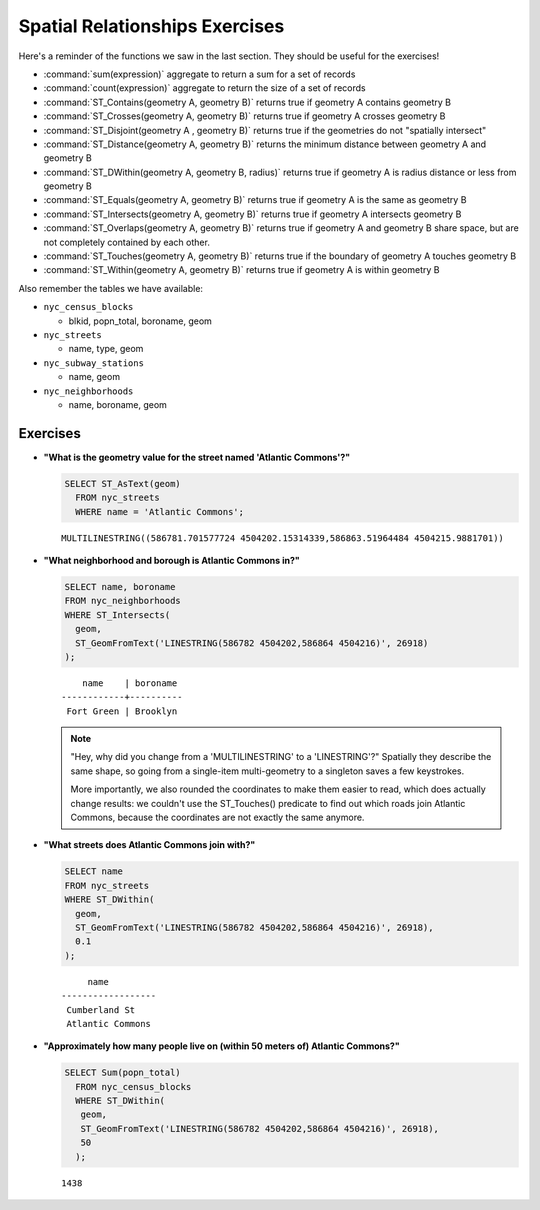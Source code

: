 .. _spatial_relationships_exercises:

Spatial Relationships Exercises
===============================

Here's a reminder of the functions we saw in the last section. They should be useful for the exercises!

* :command:`sum(expression)` aggregate to return a sum for a set of records
* :command:`count(expression)` aggregate to return the size of a set of records
* :command:`ST_Contains(geometry A, geometry B)` returns true if geometry A contains geometry B
* :command:`ST_Crosses(geometry A, geometry B)` returns true if geometry A crosses geometry B
* :command:`ST_Disjoint(geometry A , geometry B)` returns true if the geometries do not "spatially intersect"
* :command:`ST_Distance(geometry A, geometry B)` returns the minimum distance between geometry A and geometry B
* :command:`ST_DWithin(geometry A, geometry B, radius)` returns true if geometry A is radius distance or less from geometry B
* :command:`ST_Equals(geometry A, geometry B)` returns true if geometry A is the same as geometry B
* :command:`ST_Intersects(geometry A, geometry B)` returns true if geometry A intersects geometry B
* :command:`ST_Overlaps(geometry A, geometry B)` returns true if geometry A and geometry B share space, but are not completely contained by each other.
* :command:`ST_Touches(geometry A, geometry B)` returns true if the boundary of geometry A touches geometry B
* :command:`ST_Within(geometry A, geometry B)` returns true if geometry A is within geometry B

Also remember the tables we have available:

* ``nyc_census_blocks``

  * blkid, popn_total, boroname, geom

* ``nyc_streets``

  * name, type, geom

* ``nyc_subway_stations``

  * name, geom

* ``nyc_neighborhoods``

  * name, boroname, geom

Exercises
---------

* **"What is the geometry value for the street named 'Atlantic Commons'?"**

  .. code-block:: sql

    SELECT ST_AsText(geom)
      FROM nyc_streets
      WHERE name = 'Atlantic Commons';

  ::

    MULTILINESTRING((586781.701577724 4504202.15314339,586863.51964484 4504215.9881701))

* **"What neighborhood and borough is Atlantic Commons in?"**

  .. code-block:: sql

    SELECT name, boroname
    FROM nyc_neighborhoods
    WHERE ST_Intersects(
      geom,
      ST_GeomFromText('LINESTRING(586782 4504202,586864 4504216)', 26918)
    );

  ::

        name    | boroname
    ------------+----------
     Fort Green | Brooklyn

  .. note::

    "Hey, why did you change from a 'MULTILINESTRING' to a 'LINESTRING'?" Spatially they describe the same shape, so going from a single-item multi-geometry to a singleton saves a few keystrokes.

    More importantly, we also rounded the coordinates to make them easier to read, which does actually change results: we couldn't use the ST_Touches() predicate to find out which roads join Atlantic Commons, because the coordinates are not exactly the same anymore.


* **"What streets does Atlantic Commons join with?"**

  .. code-block:: sql

    SELECT name
    FROM nyc_streets
    WHERE ST_DWithin(
      geom,
      ST_GeomFromText('LINESTRING(586782 4504202,586864 4504216)', 26918),
      0.1
    );

  ::

           name
      ------------------
       Cumberland St
       Atlantic Commons

  .. image:: ./spatial_relationships/atlantic_commons.jpg


* **"Approximately how many people live on (within 50 meters of) Atlantic Commons?"**

  .. code-block:: sql

    SELECT Sum(popn_total)
      FROM nyc_census_blocks
      WHERE ST_DWithin(
       geom,
       ST_GeomFromText('LINESTRING(586782 4504202,586864 4504216)', 26918),
       50
      );

  ::

    1438
